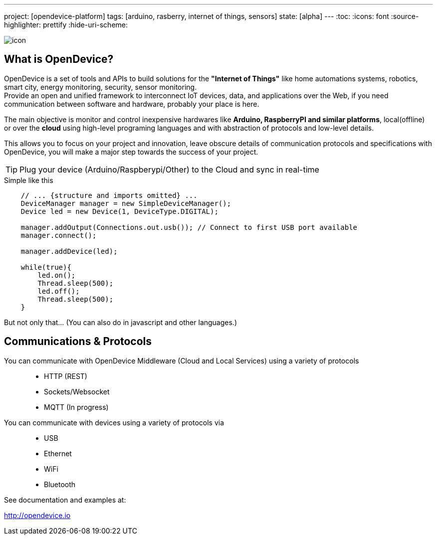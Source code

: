 ---
project: [opendevice-platform]
tags: [arduino, rasberry, internet of things, sensors]
state: [alpha]
---
:toc:
:icons: font
:source-highlighter: prettify
:hide-uri-scheme:

image:https://buildhive.cloudbees.com/job/CriativaSoft/job/OpenDevice/badge/icon[]

== What is OpenDevice?

OpenDevice is a set of tools and APIs to build solutions for the *"Internet of Things"* like home automations systems, robotics, smart city, energy monitoring, security, sensor monitoring. +
Provide an open and unified framework to interconnect IoT devices, data, and applications over the Web,
if you need communication between software and hardware, probably your place is here.

The main objective is monitor and control inexpensive hardwares like *Arduino, RaspberryPI and similar platforms*, local(offline) or over the *cloud* using high-level programing languages and with abstraction of protocols and low-level details.

This allows you to focus on your project and innovation, leave obscure details of communication protocols and specifications with OpenDevice, you will make a major step towards the success of your project.

TIP: Plug your device (Arduino/Raspberypi/Other) to the Cloud and sync in real-time	


[source,java]
.Simple like this
----
    // ... {structure and imports omitted} ...
    DeviceManager manager = new SimpleDeviceManager();
    Device led = new Device(1, DeviceType.DIGITAL);

    manager.addOutput(Connections.out.usb()); // Connect to first USB port available
    manager.connect();

    manager.addDevice(led);

    while(true){
        led.on();
        Thread.sleep(500);
        led.off();
        Thread.sleep(500);
    }
----

But not only that... (You can also do in javascript and other languages.)

== Communications & Protocols

You can communicate with OpenDevice Middleware (Cloud and Local Services) using a variety of protocols::
 * HTTP (REST)
 * Sockets/Websocket
 * MQTT (In progress)


You can communicate with devices using a variety of protocols via::
 * USB
 * Ethernet
 * WiFi
 * Bluetooth

See documentation and examples at:

http://opendevice.io

